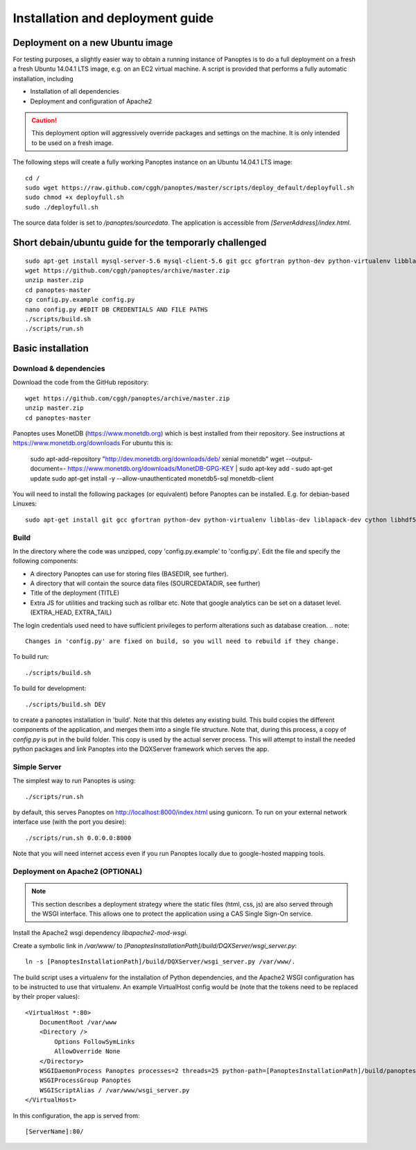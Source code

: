 Installation and deployment guide
=================================

Deployment on a new Ubuntu image
--------------------------------

For testing purposes, a slightly easier way to obtain a running instance of Panoptes is to do a full deployment on a fresh a fresh Ubuntu 14.04.1 LTS image,
e.g. on an EC2 virtual machine.
A script is provided that performs a fully automatic installation, including

- Installation of all dependencies
- Deployment and configuration of Apache2

.. caution::
  This deployment option will aggressively override packages and settings on the machine. It is only intended to be used on a fresh image.

The following steps will create a fully working Panoptes instance on an Ubuntu 14.04.1 LTS image::

  cd /
  sudo wget https://raw.github.com/cggh/panoptes/master/scripts/deploy_default/deployfull.sh
  sudo chmod +x deployfull.sh
  sudo ./deployfull.sh

The source data folder is set to `/panoptes/sourcedata`. The application is accessible from `[ServerAddress]/index.html`.

Short debain/ubuntu guide for the temporarly challenged
-------------------------------------------------------
::

    sudo apt-get install mysql-server-5.6 mysql-client-5.6 git gcc gfortran python-dev python-virtualenv libblas-dev liblapack-dev cython libhdf5-serial-dev
    wget https://github.com/cggh/panoptes/archive/master.zip
    unzip master.zip
    cd panoptes-master
    cp config.py.example config.py
    nano config.py #EDIT DB CREDENTIALS AND FILE PATHS
    ./scripts/build.sh
    ./scripts/run.sh

Basic installation
------------------

Download & dependencies
.......................
Download the code from the GitHub repository::

    wget https://github.com/cggh/panoptes/archive/master.zip
    unzip master.zip
    cd panoptes-master

Panoptes uses MonetDB (https://www.monetdb.org) which is best installed from their repository. See instructions at https://www.monetdb.org/downloads For ubuntu this is:

    sudo apt-add-repository "http://dev.monetdb.org/downloads/deb/ xenial monetdb"
    wget --output-document=- https://www.monetdb.org/downloads/MonetDB-GPG-KEY | sudo apt-key add -
    sudo apt-get update
    sudo apt-get install -y --allow-unauthenticated monetdb5-sql monetdb-client

You will need to install the following packages (or equivalent) before Panoptes can be installed. E.g. for debian-based Linuxes::

	sudo apt-get install git gcc gfortran python-dev python-virtualenv libblas-dev liblapack-dev cython libhdf5-serial-dev


Build
.....
In the directory where the code was unzipped, copy 'config.py.example' to 'config.py'.
Edit the file and specify the following components:

- A directory Panoptes can use for storing files (BASEDIR, see further).
- A directory that will contain the source data files (SOURCEDATADIR, see further)
- Title of the deployment (TITLE)
- Extra JS for utilities and tracking such as rollbar etc. Note that google analytics can be set on a dataset level. (EXTRA_HEAD, EXTRA_TAIL)

.. note::
The login credentials used need to have sufficient privileges to perform alterations such as database creation.
.. note::
  Changes in 'config.py' are fixed on build, so you will need to rebuild if they change.


To build run::

	./scripts/build.sh

To build for development::

	./scripts/build.sh DEV


to create a panoptes installation in 'build'. Note that this deletes any existing build.
This build copies the different components of the application, and merges them into a single file structure.
Note that, during this process, a copy of `config.py` is put in the build folder. This copy is used by the actual server process.
This will attempt to install the needed python packages and link Panoptes into the DQXServer framework which serves the app.


Simple Server
.............
The simplest way to run Panoptes is using::

	./scripts/run.sh

by default, this serves Panoptes on http://localhost:8000/index.html using gunicorn.
To run on your external network interface use (with the port you desire)::

	./scripts/run.sh 0.0.0.0:8000

Note that you will need internet access even if you run Panoptes locally due to google-hosted mapping tools.

Deployment on Apache2 (OPTIONAL)
................................

.. note::
  This section describes a deployment strategy where the static files (html, css, js)
  are also served through the WSGI interface. This allows one to protect the application using a CAS Single Sign-On service.
  
Install the Apache2 wsgi dependency `libapache2-mod-wsgi`.

Create a symbolic link in `/var/www/` to `[PanoptesInstallationPath]/build/DQXServer/wsgi_server.py`::

    ln -s [PanoptesInstallationPath]/build/DQXServer/wsgi_server.py /var/www/.

The build script uses a virtualenv for the installation of Python dependencies,
and the Apache2 WSGI configuration has to be instructed to use that virtualenv.
An example VirtualHost config would be (note that the tokens need to be replaced by their proper values)::

    <VirtualHost *:80>
        DocumentRoot /var/www
        <Directory />
            Options FollowSymLinks
            AllowOverride None
        </Directory>
        WSGIDaemonProcess Panoptes processes=2 threads=25 python-path=[PanoptesInstallationPath]/build/panoptes_virtualenv/lib/python2.7/site-packages:[PanoptesInstallationPath]/build/DQXServer
        WSGIProcessGroup Panoptes
        WSGIScriptAlias / /var/www/wsgi_server.py
    </VirtualHost>

In this configuration, the app is served from::

  [ServerName]:80/

